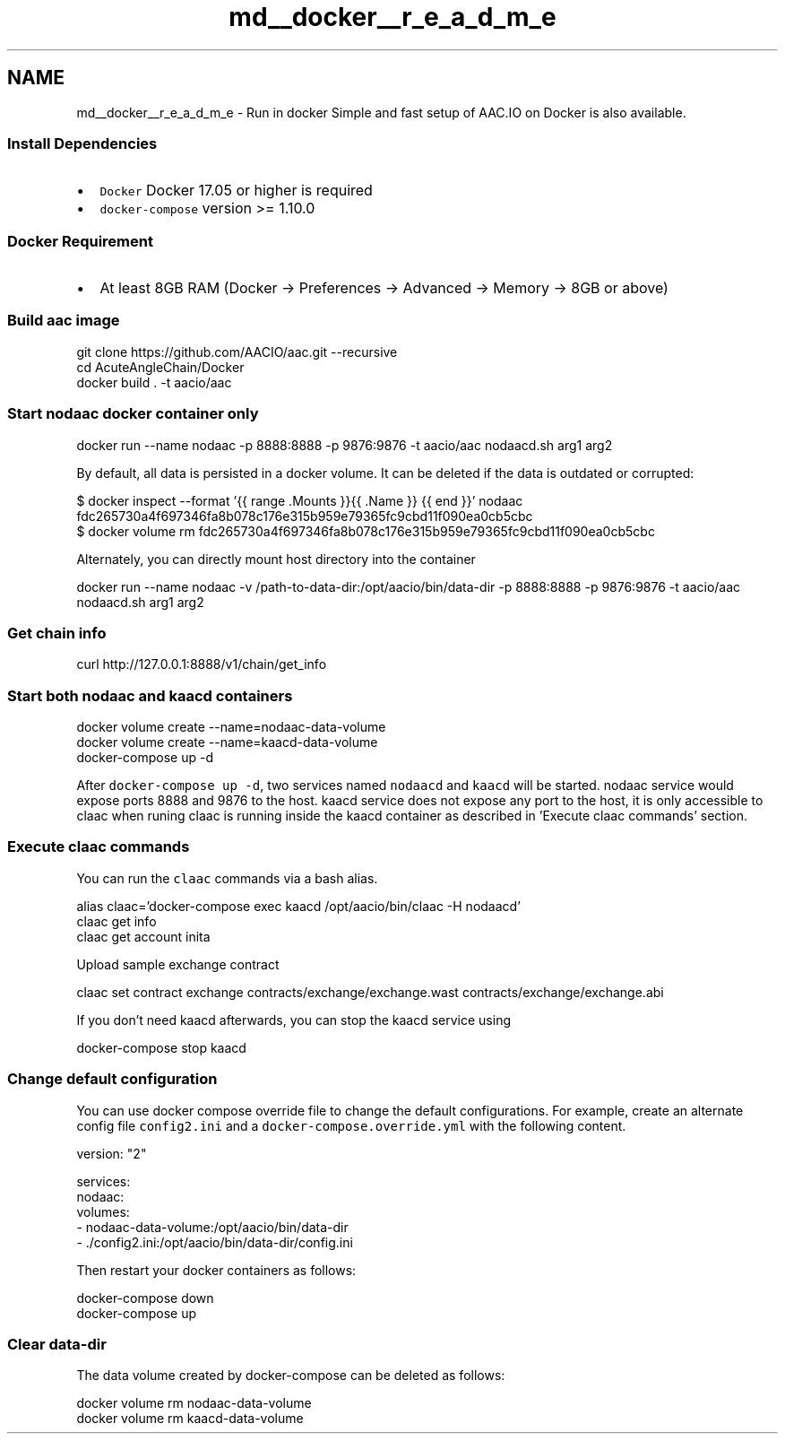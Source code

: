 .TH "md__docker__r_e_a_d_m_e" 3 "Sun Jun 3 2018" "AcuteAngleChain" \" -*- nroff -*-
.ad l
.nh
.SH NAME
md__docker__r_e_a_d_m_e \- Run in docker 
Simple and fast setup of AAC\&.IO on Docker is also available\&.
.PP
.SS "Install Dependencies"
.PP
.IP "\(bu" 2
\fCDocker\fP Docker 17\&.05 or higher is required
.IP "\(bu" 2
\fCdocker-compose\fP version >= 1\&.10\&.0
.PP
.PP
.SS "Docker Requirement"
.PP
.IP "\(bu" 2
At least 8GB RAM (Docker -> Preferences -> Advanced -> Memory -> 8GB or above)
.PP
.PP
.SS "Build aac image"
.PP
.PP
.nf
git clone https://github\&.com/AACIO/aac\&.git --recursive
cd AcuteAngleChain/Docker
docker build \&. -t aacio/aac
.fi
.PP
.PP
.SS "Start nodaac docker container only"
.PP
.PP
.nf
docker run --name nodaac -p 8888:8888 -p 9876:9876 -t aacio/aac nodaacd\&.sh arg1 arg2
.fi
.PP
.PP
By default, all data is persisted in a docker volume\&. It can be deleted if the data is outdated or corrupted: 
.PP
.nf
$ docker inspect --format '{{ range \&.Mounts }}{{ \&.Name }} {{ end }}' nodaac
fdc265730a4f697346fa8b078c176e315b959e79365fc9cbd11f090ea0cb5cbc
$ docker volume rm fdc265730a4f697346fa8b078c176e315b959e79365fc9cbd11f090ea0cb5cbc

.fi
.PP
.PP
Alternately, you can directly mount host directory into the container 
.PP
.nf
docker run --name nodaac -v /path-to-data-dir:/opt/aacio/bin/data-dir -p 8888:8888 -p 9876:9876 -t aacio/aac nodaacd\&.sh arg1 arg2

.fi
.PP
.PP
.SS "Get chain info"
.PP
.PP
.nf
curl http://127\&.0\&.0\&.1:8888/v1/chain/get_info
.fi
.PP
.PP
.SS "Start both nodaac and kaacd containers"
.PP
.PP
.nf
docker volume create --name=nodaac-data-volume
docker volume create --name=kaacd-data-volume
docker-compose up -d
.fi
.PP
.PP
After \fCdocker-compose up -d\fP, two services named \fCnodaacd\fP and \fCkaacd\fP will be started\&. nodaac service would expose ports 8888 and 9876 to the host\&. kaacd service does not expose any port to the host, it is only accessible to claac when runing claac is running inside the kaacd container as described in 'Execute claac commands' section\&.
.PP
.SS "Execute claac commands"
.PP
You can run the \fCclaac\fP commands via a bash alias\&.
.PP
.PP
.nf
alias claac='docker-compose exec kaacd /opt/aacio/bin/claac -H nodaacd'
claac get info
claac get account inita
.fi
.PP
.PP
Upload sample exchange contract
.PP
.PP
.nf
claac set contract exchange contracts/exchange/exchange\&.wast contracts/exchange/exchange\&.abi
.fi
.PP
.PP
If you don't need kaacd afterwards, you can stop the kaacd service using
.PP
.PP
.nf
docker-compose stop kaacd
.fi
.PP
 
.SS "Change default configuration"
.PP
You can use docker compose override file to change the default configurations\&. For example, create an alternate config file \fCconfig2\&.ini\fP and a \fCdocker-compose\&.override\&.yml\fP with the following content\&.
.PP
.PP
.nf
version: "2"

services:
  nodaac:
    volumes:
      - nodaac-data-volume:/opt/aacio/bin/data-dir
      - \&./config2\&.ini:/opt/aacio/bin/data-dir/config\&.ini
.fi
.PP
.PP
Then restart your docker containers as follows:
.PP
.PP
.nf
docker-compose down
docker-compose up
.fi
.PP
.PP
.SS "Clear data-dir"
.PP
The data volume created by docker-compose can be deleted as follows:
.PP
.PP
.nf
docker volume rm nodaac-data-volume
docker volume rm kaacd-data-volume
.fi
.PP
 
